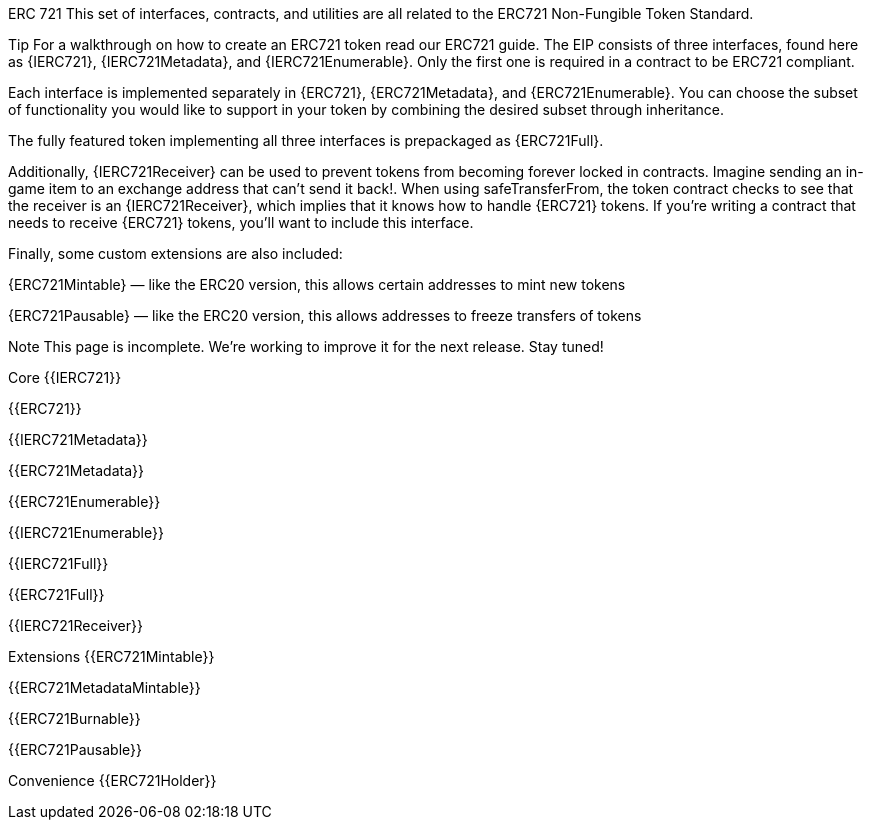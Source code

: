 ERC 721
This set of interfaces, contracts, and utilities are all related to the ERC721 Non-Fungible Token Standard.

Tip
For a walkthrough on how to create an ERC721 token read our ERC721 guide.
The EIP consists of three interfaces, found here as {IERC721}, {IERC721Metadata}, and {IERC721Enumerable}. Only the first one is required in a contract to be ERC721 compliant.

Each interface is implemented separately in {ERC721}, {ERC721Metadata}, and {ERC721Enumerable}. You can choose the subset of functionality you would like to support in your token by combining the desired subset through inheritance.

The fully featured token implementing all three interfaces is prepackaged as {ERC721Full}.

Additionally, {IERC721Receiver} can be used to prevent tokens from becoming forever locked in contracts. Imagine sending an in-game item to an exchange address that can’t send it back!. When using safeTransferFrom, the token contract checks to see that the receiver is an {IERC721Receiver}, which implies that it knows how to handle {ERC721} tokens. If you’re writing a contract that needs to receive {ERC721} tokens, you’ll want to include this interface.

Finally, some custom extensions are also included:

{ERC721Mintable} — like the ERC20 version, this allows certain addresses to mint new tokens

{ERC721Pausable} — like the ERC20 version, this allows addresses to freeze transfers of tokens

Note
This page is incomplete. We’re working to improve it for the next release. Stay tuned!




Core
{{IERC721}}

{{ERC721}}

{{IERC721Metadata}}

{{ERC721Metadata}}

{{ERC721Enumerable}}

{{IERC721Enumerable}}

{{IERC721Full}}

{{ERC721Full}}

{{IERC721Receiver}}

Extensions
{{ERC721Mintable}}

{{ERC721MetadataMintable}}

{{ERC721Burnable}}

{{ERC721Pausable}}

Convenience
{{ERC721Holder}}
